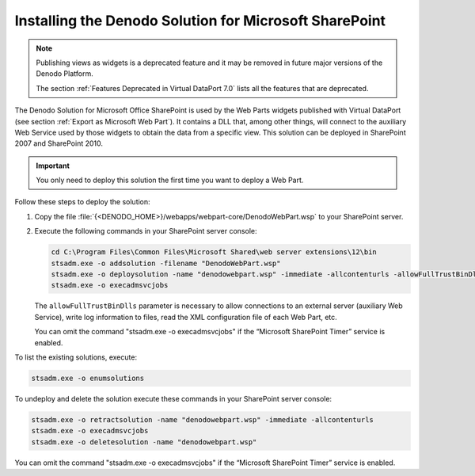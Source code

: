 =======================================================
Installing the Denodo Solution for Microsoft SharePoint
=======================================================

.. note:: Publishing views as widgets is a deprecated feature and it may be removed in future
   major versions of the Denodo Platform. 

   The section :ref:`Features Deprecated in Virtual DataPort 7.0` lists all the features that are deprecated.

The Denodo Solution for Microsoft Office SharePoint is used by the Web
Parts widgets published with Virtual DataPort (see section :ref:`Export as
Microsoft Web Part`). It contains a DLL that, among other things, will
connect to the auxiliary Web Service used by those widgets to obtain the
data from a specific view. This solution can be deployed in SharePoint
2007 and SharePoint 2010.

.. important:: You only need to deploy this solution the first time you
   want to deploy a Web Part.

Follow these steps to deploy the solution:


#. Copy the file :file:`{<DENODO_HOME>}/webapps/webpart-core/DenodoWebPart.wsp` 
   to your SharePoint server.

#. Execute the following commands in your SharePoint server console:
   
   .. code-block:: batch
   
      cd C:\Program Files\Common Files\Microsoft Shared\web server extensions\12\bin
      stsadm.exe -o addsolution -filename "DenodoWebPart.wsp"
      stsadm.exe -o deploysolution -name "denodowebpart.wsp" -immediate -allcontenturls -allowFullTrustBinDlls
      stsadm.exe -o execadmsvcjobs
      
   The ``allowFullTrustBinDlls`` parameter is 
   necessary to allow connections to an external server (auxiliary Web Service), write 
   log information to files, read the XML configuration file of each Web Part, etc.
   
   You can omit the command "stsadm.exe -o execadmsvcjobs" if the “Microsoft SharePoint Timer” service is
   enabled.

To list the existing solutions, execute:

.. code-block:: batch

   stsadm.exe -o enumsolutions

To undeploy and delete the solution execute these commands in your
SharePoint server console:

.. code-block:: batch

   stsadm.exe -o retractsolution -name "denodowebpart.wsp" -immediate -allcontenturls
   stsadm.exe -o execadmsvcjobs   
   stsadm.exe -o deletesolution -name "denodowebpart.wsp"

You can omit the command "stsadm.exe -o execadmsvcjobs" if the “Microsoft SharePoint Timer” service is enabled.

 

